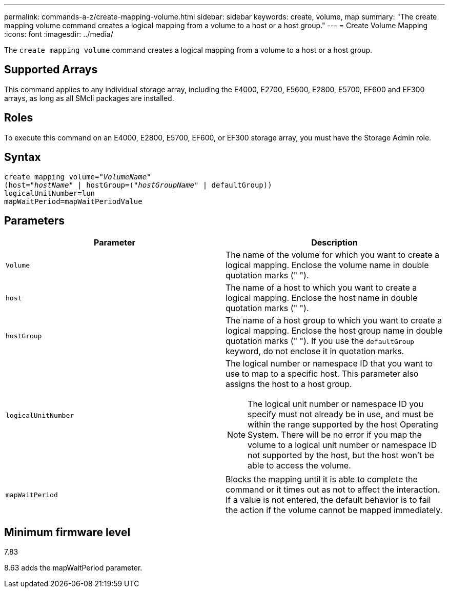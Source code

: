 ---
permalink: commands-a-z/create-mapping-volume.html
sidebar: sidebar
keywords: create, volume, map
summary: "The create mapping volume command creates a logical mapping from a volume to a host or a host group."
---
= Create Volume Mapping
:icons: font
:imagesdir: ../media/

[.lead]
The `create mapping volume` command creates a logical mapping from a volume to a host or a host group.

== Supported Arrays

This command applies to any individual storage array, including the E4000, E2700, E5600, E2800, E5700, EF600 and EF300 arrays, as long as all SMcli packages are installed.

== Roles

To execute this command on an E4000, E2800, E5700, EF600, or EF300 storage array, you must have the Storage Admin role.

== Syntax
[subs=+macros]
[source,cli]
----
create mapping volume=pass:quotes[_"VolumeName"_
(host="_hostName_" | hostGroup=("_hostGroupName_"] | defaultGroup))
logicalUnitNumber=lun
mapWaitPeriod=mapWaitPeriodValue
----

== Parameters
[options="header"]
|===
| Parameter| Description
a|
`Volume`
a|
The name of the volume for which you want to create a logical mapping. Enclose the volume name in double quotation marks (" ").
a|
`host`
a|
The name of a host to which you want to create a logical mapping. Enclose the host name in double quotation marks (" ").
a|
`hostGroup`
a|
The name of a host group to which you want to create a logical mapping. Enclose the host group name in double quotation marks (" "). If you use the `defaultGroup` keyword, do not enclose it in quotation marks.
a|
`logicalUnitNumber`
a|
The logical number or namespace ID that you want to use to map to a specific host. This parameter also assigns the host to a host group.
[NOTE]
====
The logical unit number or namespace ID you specify must not already be in use, and must be within the range supported by the host Operating System. There will be no error if you map the volume to a logical unit number or namespace ID not supported by the host, but the host won't be able to access the volume.
====

a|
`mapWaitPeriod`
a|
Blocks the mapping until it is able to complete the command or it times out as not to affect the interaction. If a value is not entered, the default behavior is to fail the action if the volume cannot be mapped immediately.
|===

== Minimum firmware level

7.83

8.63 adds the mapWaitPeriod parameter.
